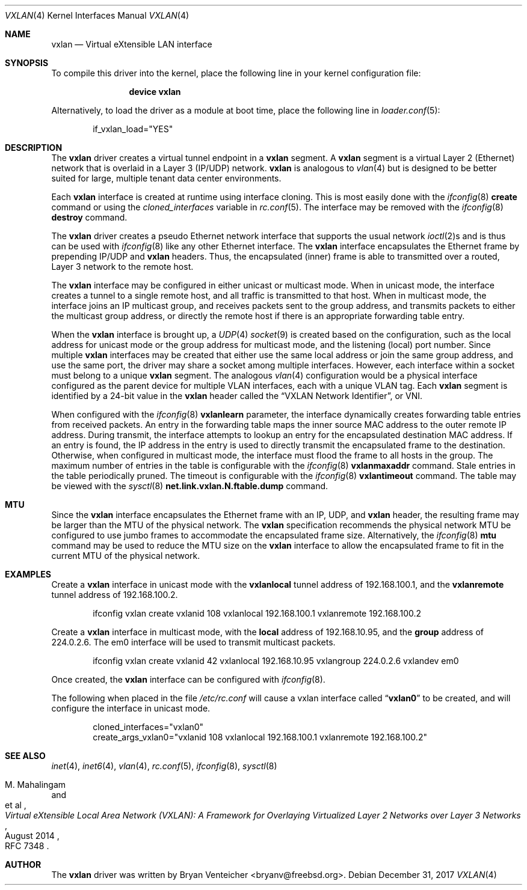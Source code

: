 .\" Copyright (c) 2014 Bryan Venteicher
.\" All rights reserved.
.\"
.\" Redistribution and use in source and binary forms, with or without
.\" modification, are permitted provided that the following conditions
.\" are met:
.\" 1. Redistributions of source code must retain the above copyright
.\"    notice, this list of conditions and the following disclaimer.
.\" 2. Redistributions in binary form must reproduce the above copyright
.\"    notice, this list of conditions and the following disclaimer in the
.\"    documentation and/or other materials provided with the distribution.
.\"
.\" THIS SOFTWARE IS PROVIDED BY THE AUTHOR AND CONTRIBUTORS ``AS IS'' AND
.\" ANY EXPRESS OR IMPLIED WARRANTIES, INCLUDING, BUT NOT LIMITED TO, THE
.\" IMPLIED WARRANTIES OF MERCHANTABILITY AND FITNESS FOR A PARTICULAR PURPOSE
.\" ARE DISCLAIMED.  IN NO EVENT SHALL THE AUTHOR OR CONTRIBUTORS BE LIABLE
.\" FOR ANY DIRECT, INDIRECT, INCIDENTAL, SPECIAL, EXEMPLARY, OR CONSEQUENTIAL
.\" DAMAGES (INCLUDING, BUT NOT LIMITED TO, PROCUREMENT OF SUBSTITUTE GOODS
.\" OR SERVICES; LOSS OF USE, DATA, OR PROFITS; OR BUSINESS INTERRUPTION)
.\" HOWEVER CAUSED AND ON ANY THEORY OF LIABILITY, WHETHER IN CONTRACT, STRICT
.\" LIABILITY, OR TORT (INCLUDING NEGLIGENCE OR OTHERWISE) ARISING IN ANY WAY
.\" OUT OF THE USE OF THIS SOFTWARE, EVEN IF ADVISED OF THE POSSIBILITY OF
.\" SUCH DAMAGE.
.\"
.\" $FreeBSD$
.\"
.Dd December 31, 2017
.Dt VXLAN 4
.Os
.Sh NAME
.Nm vxlan
.Nd "Virtual eXtensible LAN interface"
.Sh SYNOPSIS
To compile this driver into the kernel,
place the following line in your
kernel configuration file:
.Bd -ragged -offset indent
.Cd "device vxlan"
.Ed
.Pp
Alternatively, to load the driver as a
module at boot time, place the following line in
.Xr loader.conf 5 :
.Bd -literal -offset indent
if_vxlan_load="YES"
.Ed
.Sh DESCRIPTION
The
.Nm
driver creates a virtual tunnel endpoint in a
.Nm
segment.
A
.Nm
segment is a virtual Layer 2 (Ethernet) network that is overlaid
in a Layer 3 (IP/UDP) network.
.Nm
is analogous to
.Xr vlan 4
but is designed to be better suited for large, multiple tenant
data center environments.
.Pp
Each
.Nm
interface is created at runtime using interface cloning.
This is most easily done with the
.Xr ifconfig 8
.Cm create
command or using the
.Va cloned_interfaces
variable in
.Xr rc.conf 5 .
The interface may be removed with the
.Xr ifconfig 8
.Cm destroy
command.
.Pp
The
.Nm
driver creates a pseudo Ethernet network interface
that supports the usual network
.Xr ioctl 2 Ns s
and is thus can be used with
.Xr ifconfig 8
like any other Ethernet interface.
The
.Nm
interface encapsulates the Ethernet frame
by prepending IP/UDP and
.Nm
headers.
Thus, the encapsulated (inner) frame is able to transmitted
over a routed, Layer 3 network to the remote host.
.Pp
The
.Nm
interface may be configured in either unicast or multicast mode.
When in unicast mode,
the interface creates a tunnel to a single remote host,
and all traffic is transmitted to that host.
When in multicast mode,
the interface joins an IP multicast group,
and receives packets sent to the group address,
and transmits packets to either the multicast group address,
or directly the remote host if there is an appropriate
forwarding table entry.
.Pp
When the
.Nm
interface is brought up, a
.Xr UDP 4
.Xr socket 9
is created based on the configuration,
such as the local address for unicast mode or
the group address for multicast mode,
and the listening (local) port number.
Since multiple
.Nm
interfaces may be created that either
use the same local address
or join the same group address,
and use the same port,
the driver may share a socket among multiple interfaces.
However, each interface within a socket must belong to
a unique
.Nm
segment.
The analogous
.Xr vlan 4
configuration would be a physical interface configured as
the parent device for multiple VLAN interfaces, each with
a unique VLAN tag.
Each
.Nm
segment is identified by a 24-bit value in the
.Nm
header called the
.Dq VXLAN Network Identifier ,
or VNI.
.Pp
When configured with the
.Xr ifconfig 8
.Cm vxlanlearn
parameter, the interface dynamically creates forwarding table entries
from received packets.
An entry in the forwarding table maps the inner source MAC address
to the outer remote IP address.
During transmit, the interface attempts to lookup an entry for
the encapsulated destination MAC address.
If an entry is found, the IP address in the entry is used to directly
transmit the encapsulated frame to the destination.
Otherwise, when configured in multicast mode,
the interface must flood the frame to all hosts in the group.
The maximum number of entries in the table is configurable with the
.Xr ifconfig 8
.Cm vxlanmaxaddr
command.
Stale entries in the table periodically pruned.
The timeout is configurable with the
.Xr ifconfig 8
.Cm vxlantimeout
command.
The table may be viewed with the
.Xr sysctl 8
.Cm net.link.vxlan.N.ftable.dump
command.
.Sh MTU
Since the
.Nm
interface encapsulates the Ethernet frame with an IP, UDP, and
.Nm
header, the resulting frame may be larger than the MTU of the
physical network.
The
.Nm
specification recommends the physical network MTU be configured
to use jumbo frames to accommodate the encapsulated frame size.
Alternatively, the
.Xr ifconfig 8
.Cm mtu
command may be used to reduce the MTU size on the
.Nm
interface to allow the encapsulated frame to fit in the
current MTU of the physical network.
.Sh EXAMPLES
Create a
.Nm
interface in unicast mode
with the
.Cm vxlanlocal
tunnel address of 192.168.100.1,
and the
.Cm vxlanremote
tunnel address of 192.168.100.2.
.Bd -literal -offset indent
ifconfig vxlan create vxlanid 108 vxlanlocal 192.168.100.1 vxlanremote 192.168.100.2
.Ed
.Pp
Create a
.Nm
interface in multicast mode,
with the
.Cm local
address of 192.168.10.95,
and the
.Cm group
address of 224.0.2.6.
The em0 interface will be used to transmit multicast packets.
.Bd -literal -offset indent
ifconfig vxlan create vxlanid 42 vxlanlocal 192.168.10.95 vxlangroup 224.0.2.6 vxlandev em0
.Ed
.Pp
Once created, the
.Nm
interface can be configured with
.Xr ifconfig 8 .
.Ed
.Pp
The following when placed in the file
.Pa /etc/rc.conf
will cause a vxlan interface called
.Dq Li vxlan0
to be created, and will configure the interface in unicast mode.
.Bd -literal -offset indent
cloned_interfaces="vxlan0"
create_args_vxlan0="vxlanid 108 vxlanlocal 192.168.100.1 vxlanremote 192.168.100.2"
.Sh SEE ALSO
.Xr inet 4 ,
.Xr inet6 4 ,
.Xr vlan 4 ,
.Xr rc.conf 5 ,
.Xr ifconfig 8 ,
.Xr sysctl 8
.Rs
.%A "M. Mahalingam"
.%A "et al"
.%T "Virtual eXtensible Local Area Network (VXLAN): A Framework for Overlaying Virtualized Layer 2 Networks over Layer 3 Networks"
.%D August 2014
.%O "RFC 7348"
.Re
.Sh AUTHOR
.An -nosplit
The
.Nm
driver was written by
.An Bryan Venteicher Aq bryanv@freebsd.org .
